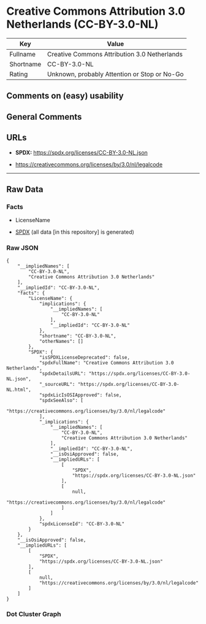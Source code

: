* Creative Commons Attribution 3.0 Netherlands (CC-BY-3.0-NL)
| Key       | Value                                        |
|-----------+----------------------------------------------|
| Fullname  | Creative Commons Attribution 3.0 Netherlands |
| Shortname | CC-BY-3.0-NL                                 |
| Rating    | Unknown, probably Attention or Stop or No-Go |

** Comments on (easy) usability

** General Comments

** URLs

- *SPDX:* https://spdx.org/licenses/CC-BY-3.0-NL.json

- https://creativecommons.org/licenses/by/3.0/nl/legalcode

--------------

** Raw Data
*** Facts

- LicenseName

- [[https://spdx.org/licenses/CC-BY-3.0-NL.html][SPDX]] (all data [in
  this repository] is generated)

*** Raw JSON
#+begin_example
  {
      "__impliedNames": [
          "CC-BY-3.0-NL",
          "Creative Commons Attribution 3.0 Netherlands"
      ],
      "__impliedId": "CC-BY-3.0-NL",
      "facts": {
          "LicenseName": {
              "implications": {
                  "__impliedNames": [
                      "CC-BY-3.0-NL"
                  ],
                  "__impliedId": "CC-BY-3.0-NL"
              },
              "shortname": "CC-BY-3.0-NL",
              "otherNames": []
          },
          "SPDX": {
              "isSPDXLicenseDeprecated": false,
              "spdxFullName": "Creative Commons Attribution 3.0 Netherlands",
              "spdxDetailsURL": "https://spdx.org/licenses/CC-BY-3.0-NL.json",
              "_sourceURL": "https://spdx.org/licenses/CC-BY-3.0-NL.html",
              "spdxLicIsOSIApproved": false,
              "spdxSeeAlso": [
                  "https://creativecommons.org/licenses/by/3.0/nl/legalcode"
              ],
              "_implications": {
                  "__impliedNames": [
                      "CC-BY-3.0-NL",
                      "Creative Commons Attribution 3.0 Netherlands"
                  ],
                  "__impliedId": "CC-BY-3.0-NL",
                  "__isOsiApproved": false,
                  "__impliedURLs": [
                      [
                          "SPDX",
                          "https://spdx.org/licenses/CC-BY-3.0-NL.json"
                      ],
                      [
                          null,
                          "https://creativecommons.org/licenses/by/3.0/nl/legalcode"
                      ]
                  ]
              },
              "spdxLicenseId": "CC-BY-3.0-NL"
          }
      },
      "__isOsiApproved": false,
      "__impliedURLs": [
          [
              "SPDX",
              "https://spdx.org/licenses/CC-BY-3.0-NL.json"
          ],
          [
              null,
              "https://creativecommons.org/licenses/by/3.0/nl/legalcode"
          ]
      ]
  }
#+end_example

*** Dot Cluster Graph
[[../dot/CC-BY-3.0-NL.svg]]
